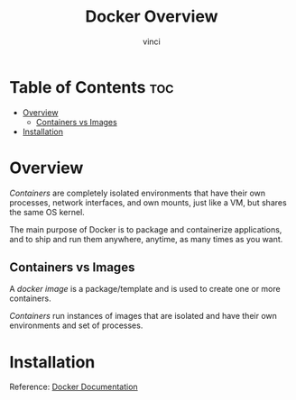 #+TITLE: Docker Overview
#+AUTHOR: vinci
#+OPTIONS: toc

* Table of Contents :toc:
- [[#overview][Overview]]
  - [[#containers-vs-images][Containers vs Images]]
- [[#installation][Installation]]

* Overview
/Containers/ are completely isolated environments that have their own processes, network interfaces, and own mounts, just like a VM, but shares the same OS kernel.

The main purpose of Docker is to package and containerize applications, and to ship and run them anywhere, anytime, as many times as you want.

** Containers vs Images
A /docker image/ is a package/template and is used to create one or more containers.

/Containers/ run instances of images that are isolated and have their own environments and set of processes.

* Installation
Reference: [[https://docs.docker.com/][Docker Documentation]]
